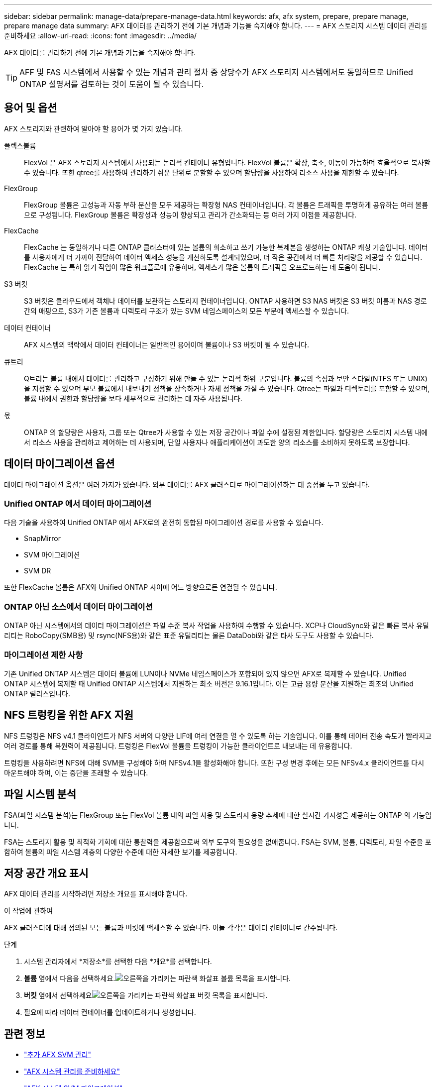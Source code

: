 ---
sidebar: sidebar 
permalink: manage-data/prepare-manage-data.html 
keywords: afx, afx system, prepare, prepare manage, prepare manage data 
summary: AFX 데이터를 관리하기 전에 기본 개념과 기능을 숙지해야 합니다. 
---
= AFX 스토리지 시스템 데이터 관리를 준비하세요
:allow-uri-read: 
:icons: font
:imagesdir: ../media/


[role="lead"]
AFX 데이터를 관리하기 전에 기본 개념과 기능을 숙지해야 합니다.


TIP: AFF 및 FAS 시스템에서 사용할 수 있는 개념과 관리 절차 중 상당수가 AFX 스토리지 시스템에서도 동일하므로 Unified ONTAP 설명서를 검토하는 것이 도움이 될 수 있습니다.



== 용어 및 옵션

AFX 스토리지와 관련하여 알아야 할 용어가 몇 가지 있습니다.

플렉스볼륨:: FlexVol 은 AFX 스토리지 시스템에서 사용되는 논리적 컨테이너 유형입니다.  FlexVol 볼륨은 확장, 축소, 이동이 가능하며 효율적으로 복사할 수 있습니다.  또한 qtree를 사용하여 관리하기 쉬운 단위로 분할할 수 있으며 할당량을 사용하여 리소스 사용을 제한할 수 있습니다.
FlexGroup:: FlexGroup 볼륨은 고성능과 자동 부하 분산을 모두 제공하는 확장형 NAS 컨테이너입니다.  각 볼륨은 트래픽을 투명하게 공유하는 여러 볼륨으로 구성됩니다.  FlexGroup 볼륨은 확장성과 성능이 향상되고 관리가 간소화되는 등 여러 가지 이점을 제공합니다.
FlexCache:: FlexCache 는 동일하거나 다른 ONTAP 클러스터에 있는 볼륨의 희소하고 쓰기 가능한 복제본을 생성하는 ONTAP 캐싱 기술입니다.  데이터를 사용자에게 더 가까이 전달하여 데이터 액세스 성능을 개선하도록 설계되었으며, 더 작은 공간에서 더 빠른 처리량을 제공할 수 있습니다.  FlexCache 는 특히 읽기 작업이 많은 워크플로에 유용하며, 액세스가 많은 볼륨의 트래픽을 오프로드하는 데 도움이 됩니다.
S3 버킷:: S3 버킷은 클라우드에서 객체나 데이터를 보관하는 스토리지 컨테이너입니다.  ONTAP 사용하면 S3 NAS 버킷은 S3 버킷 이름과 NAS 경로 간의 매핑으로, S3가 기존 볼륨과 디렉토리 구조가 있는 SVM 네임스페이스의 모든 부분에 액세스할 수 있습니다.
데이터 컨테이너:: AFX 시스템의 맥락에서 데이터 컨테이너는 일반적인 용어이며 볼륨이나 S3 버킷이 될 수 있습니다.
큐트리:: Q트리는 볼륨 내에서 데이터를 관리하고 구성하기 위해 만들 수 있는 논리적 하위 구분입니다.  볼륨의 속성과 보안 스타일(NTFS 또는 UNIX)을 지정할 수 있으며 부모 볼륨에서 내보내기 정책을 상속하거나 자체 정책을 가질 수 있습니다.  Qtree는 파일과 디렉토리를 포함할 수 있으며, 볼륨 내에서 권한과 할당량을 보다 세부적으로 관리하는 데 자주 사용됩니다.
몫:: ONTAP 의 할당량은 사용자, 그룹 또는 Qtree가 사용할 수 있는 저장 공간이나 파일 수에 설정된 제한입니다.  할당량은 스토리지 시스템 내에서 리소스 사용을 관리하고 제어하는 ​​데 사용되며, 단일 사용자나 애플리케이션이 과도한 양의 리소스를 소비하지 못하도록 보장합니다.




== 데이터 마이그레이션 옵션

데이터 마이그레이션 옵션은 여러 가지가 있습니다.  외부 데이터를 AFX 클러스터로 마이그레이션하는 데 중점을 두고 있습니다.



=== Unified ONTAP 에서 데이터 마이그레이션

다음 기술을 사용하여 Unified ONTAP 에서 AFX로의 완전히 통합된 마이그레이션 경로를 사용할 수 있습니다.

* SnapMirror
* SVM 마이그레이션
* SVM DR


또한 FlexCache 볼륨은 AFX와 Unified ONTAP 사이에 어느 방향으로든 연결될 수 있습니다.



=== ONTAP 아닌 소스에서 데이터 마이그레이션

ONTAP 아닌 시스템에서의 데이터 마이그레이션은 파일 수준 복사 작업을 사용하여 수행할 수 있습니다.  XCP나 CloudSync와 같은 빠른 복사 유틸리티는 RoboCopy(SMB용) 및 rsync(NFS용)와 같은 표준 유틸리티는 물론 DataDobi와 같은 타사 도구도 사용할 수 있습니다.



=== 마이그레이션 제한 사항

기존 Unified ONTAP 시스템은 데이터 볼륨에 LUN이나 NVMe 네임스페이스가 포함되어 있지 않으면 AFX로 복제할 수 있습니다.  Unified ONTAP 시스템에 복제할 때 Unified ONTAP 시스템에서 지원하는 최소 버전은 9.16.1입니다.  이는 고급 용량 분산을 지원하는 최초의 Unified ONTAP 릴리스입니다.



== NFS 트렁킹을 위한 AFX 지원

NFS 트렁킹은 NFS v4.1 클라이언트가 NFS 서버의 다양한 LIF에 여러 연결을 열 수 있도록 하는 기술입니다.  이를 통해 데이터 전송 속도가 빨라지고 여러 경로를 통해 복원력이 제공됩니다.  트렁킹은 FlexVol 볼륨을 트렁킹이 가능한 클라이언트로 내보내는 데 유용합니다.

트렁킹을 사용하려면 NFS에 대해 SVM을 구성해야 하며 NFSv4.1을 활성화해야 합니다.  또한 구성 변경 후에는 모든 NFSv4.x 클라이언트를 다시 마운트해야 하며, 이는 중단을 초래할 수 있습니다.



== 파일 시스템 분석

FSA(파일 시스템 분석)는 FlexGroup 또는 FlexVol 볼륨 내의 파일 사용 및 스토리지 용량 추세에 대한 실시간 가시성을 제공하는 ONTAP 의 기능입니다.

FSA는 스토리지 활용 및 최적화 기회에 대한 통찰력을 제공함으로써 외부 도구의 필요성을 없애줍니다.  FSA는 SVM, 볼륨, 디렉토리, 파일 수준을 포함하여 볼륨의 파일 시스템 계층의 다양한 수준에 대한 자세한 보기를 제공합니다.



== 저장 공간 개요 표시

AFX 데이터 관리를 시작하려면 저장소 개요를 표시해야 합니다.

.이 작업에 관하여
AFX 클러스터에 대해 정의된 모든 볼륨과 버킷에 액세스할 수 있습니다.  이들 각각은 데이터 컨테이너로 간주됩니다.

.단계
. 시스템 관리자에서 *저장소*를 선택한 다음 *개요*를 선택합니다.
. *볼륨* 옆에서 다음을 선택하세요.image:icon_arrow.gif["오른쪽을 가리키는 파란색 화살표"] 볼륨 목록을 표시합니다.
. *버킷* 옆에서 선택하세요image:icon_arrow.gif["오른쪽을 가리키는 파란색 화살표"] 버킷 목록을 표시합니다.
. 필요에 따라 데이터 컨테이너를 업데이트하거나 생성합니다.




== 관련 정보

* link:../administer/additional-ontap-svm.html["추가 AFX SVM 관리"]
* link:../get-started/prepare-cluster-admin.html["AFX 시스템 관리를 준비하세요"]
* link:../administer/migrate-svm.html["AFX 시스템 SVM 마이그레이션"]
* https://mysupport.netapp.com/matrix/["NetApp 상호 운용성 매트릭스 도구"^]

